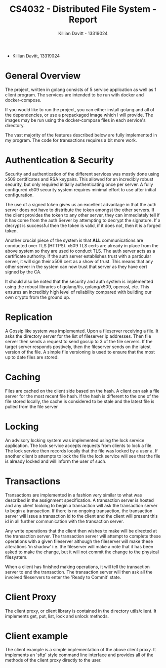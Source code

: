#+Title: CS4032 - Distributed File System - Report
#+Author: Killian Davitt - 13319024

- Killian Davitt, 13319024

* General Overview
The project, written in golang consists of 5 service application as well as 1 client program.
The services are intended to be run with docker and docker-compose.


If you would like to run the project, you can either install golang and all of the dependencies, or use a prepackaged image which I will provide. The images may
be run using the docker-compose files in each service's directory.

The vast majority of the features described below are fully implemented in my program. The code for transactions requires a bit more work.

* Authentication & Security
Security and authentication of the different services was mostly done
using x509 certificates and RSA keypairs. This allowed for an
incredibly robust security, but only required initially authenticating
once per server. A fully configured x509 security system requires
minimal effort to use after initial configuration.


[[file:auth.png]]

The use of a signed token gives us an excellent advantage in that the
auth server does not have to distribute the token amongst the other
servers. If the client provides the token to any other server, they
can immediately tell if it has come from the auth Server by attempting
to decrypt the signature. If a decrypt is successful then the token is
valid, if it does not, then it is a forged token.


Another crucial piece of the system is that *ALL* communications are
conducted over TLS (HTTPS). x509 TLS certs are already in place from
the above system so they are used to conduct TLS. The auth server acts
as a certificate authority. If the auth server establishes trust with
a particular server, it will sign their x509 cert as a show of
trust. This means that any other server in the system can now trust
that server as they have cert signed by the CA.

It should also be noted that the security and auth system is
implemented using the robust libraries of golang/tls, golang/x509,
openssl, etc. This ensures an incredibly high level of reliability
compared with building our own crypto from the ground up.

* Replication
A Gossip like system was implemented. Upon a fileserver receiving a file. It asks the directory server for the list of fileserver ip addresses. Then file server then
sends a request to send gossip to 3 of the file servers. If the target server responds postively, then the fileserver sends on the latest version of the file. A simple
file versioning is used to ensure that the most up to date files are stored.

[[file:replication.png]]

* Caching
Files are cached on the client side based on the hash. A client can
ask a file server for the most recent file hash. If the hash is
different to the one of the file stored locally, the cache is
considered to be stale and the latest file is pulled from the file
server

[[file:caching.png]]

* Locking
An advisory locking system was implemented using the lock service
application. The lock service accepts requests from clients to lock a
file. The lock service then records locally that the file was locked
by a user a. If another client b attempts to lock the file the lock
service will see that the file is already locked and will inform the
user of such.

[[file:lock.png]]

* Transactions
Transactions are implemented in a fashion very similar to what was
described in the assignment specification.  A transaction server is
hosted and any client looking to begin a transaction will ask the
transaction server to begin a transaction.  If there is no ongoing
transaction, the transaction server will issue a transaction id to the
client and the client will present this id in all further
communication with the transaction server.

Any write operations that the client then wishes to make will be
directed at the transaction server.  The transaction server will
attempt to complete these operations with a given fileserver although
the fileserver will make these alterations 'in shadow' i.e. the
fileserver will make a note that it has been asked to make the change,
but it will not commit the change to the physical filesystem.

When a client has finished making operations, it will tell the
transaction server to end the transaction. The transaction server will
then ask all the involved fileservers to enter the 'Ready to Commit'
state.

* Client Proxy
The client proxy, or client library is contained in the directory utils/client. It implements get, put, list, lock and unlock methods.

* Client example
The client example is a simple implementation of the above client proxy. It implements an 'sftp' style command line interface and provides all of the methods of the client
proxy directly to the user.
